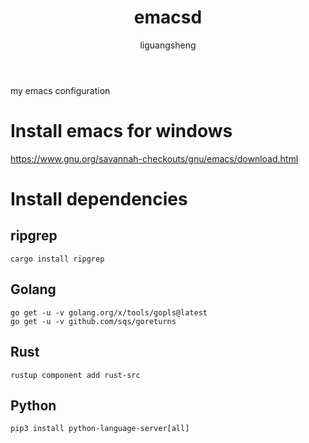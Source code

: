 #+TITLE: emacsd
#+AUTHOR: liguangsheng
#+STARTUP: showall

my emacs configuration

* Install emacs for windows

https://www.gnu.org/savannah-checkouts/gnu/emacs/download.html

* Install dependencies
** ripgrep
   #+BEGIN_SRC 
   cargo install ripgrep
   #+END_SRC

** Golang
   #+BEGIN_SRC 
   go get -u -v golang.org/x/tools/gopls@latest
   go get -u -v github.com/sqs/goreturns
   #+END_SRC

** Rust
   #+BEGIN_SRC 
   rustup component add rust-src
   #+END_SRC
 

** Python 
   #+BEGIN_SRC 
   pip3 install python-language-server[all]
   #+END_SRC
